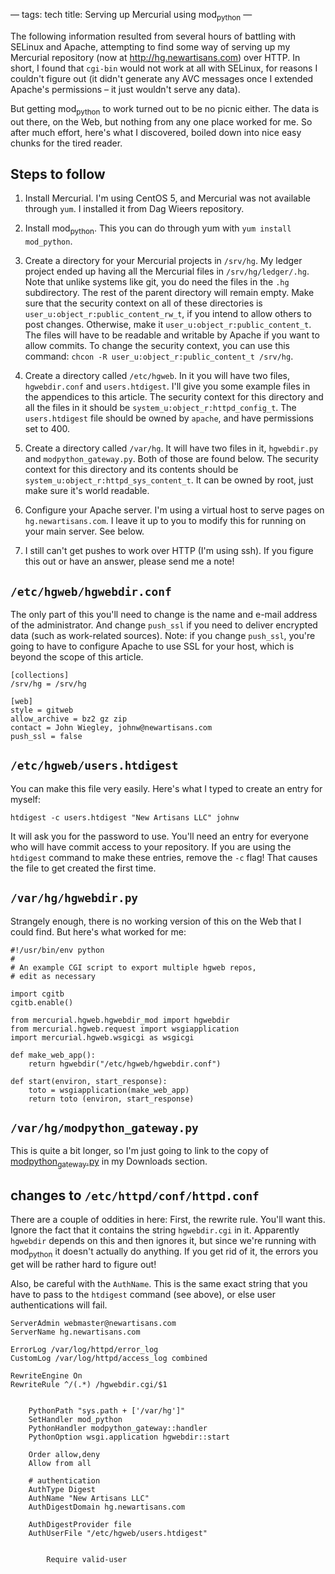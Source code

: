 ---
tags: tech
title: Serving up Mercurial using mod_python
---

The following information resulted from several hours of battling with
SELinux and Apache, attempting to find some way of serving up my
Mercurial repository (now at [[http://hg.newartisans.com]]) over HTTP.
In short, I found that =cgi-bin= would not work at all with SELinux, for
reasons I couldn't figure out (it didn't generate any AVC messages once
I extended Apache's permissions -- it just wouldn't serve any data).

But getting mod_python to work turned out to be no picnic either. The
data is out there, on the Web, but nothing from any one place worked for
me. So after much effort, here's what I discovered, boiled down into
nice easy chunks for the tired reader.

#+begin_html
  <!--more-->
#+end_html

** Steps to follow
1. Install Mercurial. I'm using CentOS 5, and Mercurial was not
   available through =yum=. I installed it from Dag Wieers repository.

2. Install mod_python. This you can do through yum with
   =yum install mod_python=.

3. Create a directory for your Mercurial projects in =/srv/hg=. My
   ledger project ended up having all the Mercurial files in
   =/srv/hg/ledger/.hg=. Note that unlike systems like git, you do need
   the files in the =.hg= subdirectory. The rest of the parent directory
   will remain empty. Make sure that the security context on all of
   these directories is =user_u:object_r:public_content_rw_t=, if you
   intend to allow others to post changes. Otherwise, make it
   =user_u:object_r:public_content_t=. The files will have to be
   readable and writable by Apache if you want to allow commits. To
   change the security context, you can use this command:
   =chcon -R user_u:object_r:public_content_t /srv/hg=.

4. Create a directory called =/etc/hgweb=. In it you will have two
   files, =hgwebdir.conf= and =users.htdigest=. I'll give you some
   example files in the appendices to this article. The security context
   for this directory and all the files in it should be
   =system_u:object_r:httpd_config_t=. The =users.htdigest= file should
   be owned by =apache=, and have permissions set to 400.

5. Create a directory called =/var/hg=. It will have two files in it,
   =hgwebdir.py= and =modpython_gateway.py=. Both of those are found
   below. The security context for this directory and its contents
   should be =system_u:object_r:httpd_sys_content_t=. It can be owned by
   root, just make sure it's world readable.

6. Configure your Apache server. I'm using a virtual host to serve pages
   on =hg.newartisans.com=. I leave it up to you to modify this for
   running on your main server. See below.

7. I still can't get pushes to work over HTTP (I'm using ssh). If you
   figure this out or have an answer, please send me a note!

** =/etc/hgweb/hgwebdir.conf=
The only part of this you'll need to change is the name and e-mail
address of the administrator. And change =push_ssl= if you need to
deliver encrypted data (such as work-related sources). Note: if you
change =push_ssl=, you're going to have to configure Apache to use SSL
for your host, which is beyond the scope of this article.

#+begin_example
[collections]
/srv/hg = /srv/hg

[web]
style = gitweb
allow_archive = bz2 gz zip
contact = John Wiegley, johnw@newartisans.com
push_ssl = false
#+end_example

** =/etc/hgweb/users.htdigest=
You can make this file very easily. Here's what I typed to create an
entry for myself:

#+begin_example
htdigest -c users.htdigest "New Artisans LLC" johnw
#+end_example

It will ask you for the password to use. You'll need an entry for
everyone who will have commit access to your repository. If you are
using the =htdigest= command to make these entries, remove the =-c=
flag! That causes the file to get created the first time.

** =/var/hg/hgwebdir.py=
Strangely enough, there is no working version of this on the Web that I
could find. But here's what worked for me:

#+begin_example
#!/usr/bin/env python
#
# An example CGI script to export multiple hgweb repos,
# edit as necessary

import cgitb
cgitb.enable()

from mercurial.hgweb.hgwebdir_mod import hgwebdir
from mercurial.hgweb.request import wsgiapplication
import mercurial.hgweb.wsgicgi as wsgicgi

def make_web_app():
    return hgwebdir("/etc/hgweb/hgwebdir.conf")

def start(environ, start_response):
    toto = wsgiapplication(make_web_app)
    return toto (environ, start_response)
#+end_example

** =/var/hg/modpython_gateway.py=
This is quite a bit longer, so I'm just going to link to the copy of
[[/downloads_files/modpython_gateway.py][modpython_gateway.py]] in my
Downloads section.

** changes to =/etc/httpd/conf/httpd.conf=
There are a couple of oddities in here: First, the rewrite rule. You'll
want this. Ignore the fact that it contains the string =hgwebdir.cgi= in
it. Apparently =hgwebdir= depends on this and then ignores it, but since
we're running with mod_python it doesn't actually do anything. If you
get rid of it, the errors you get will be rather hard to figure out!

Also, be careful with the =AuthName=. This is the same exact string that
you have to pass to the =htdigest= command (see above), or else user
authentications will fail.

#+begin_example
    ServerAdmin webmaster@newartisans.com
    ServerName hg.newartisans.com

    ErrorLog /var/log/httpd/error_log
    CustomLog /var/log/httpd/access_log combined

    RewriteEngine On
    RewriteRule ^/(.*) /hgwebdir.cgi/$1

    
        PythonPath "sys.path + ['/var/hg']"
        SetHandler mod_python
        PythonHandler modpython_gateway::handler
        PythonOption wsgi.application hgwebdir::start

        Order allow,deny
        Allow from all

        # authentication
        AuthType Digest
        AuthName "New Artisans LLC"
        AuthDigestDomain hg.newartisans.com

        AuthDigestProvider file
        AuthUserFile "/etc/hgweb/users.htdigest"

        
            Require valid-user
        
    
#+end_example
